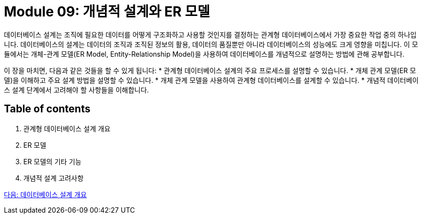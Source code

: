 = Module 09: 개념적 설계와 ER 모델

데이터베이스 설계는 조직에 필요한 데이터를 어떻게 구조화하고 사용할 것인지를 결정하는 관계형 데이터베이스에서 가장 중요한 작업 중의 하나입니다. 데이터베이스의 설계는 데이터의 조직과 조직된 정보의 활용, 데이터의 품질뿐만 아니라 데이터베이스의 성능에도 크게 영향을 미칩니다. 이 모듈에서는 개체-관계 모델(ER Model, Entity-Relationship Model)을 사용하여 데이터베이스를 개념적으로 설명하는 방법에 관해 공부합니다.

이 장을 마치면, 다음과 같은 것들을 할 수 있게 됩니다:
* 관계형 데이터베이스 설계의 주요 프로세스를 설명할 수 있습니다.
* 개체 관계 모델(ER 모델)을 이해하고 주요 설계 방법을 설명할 수 있습니다.
* 개체 관계 모델을 사용하여 관계형 데이터베이스를 설계할 수 있습니다.
* 개념적 데이터베이스 설계 단계에서 고려해야 할 사항들을 이해합니다.

== Table of contents

1.	관계형 데이터베이스 설계 개요
2.	ER 모델
3.	ER 모델의 기타 기능
4.	개념적 설계 고려사항

link:./02_design_overview.adoc[다음: 데이터베이스 설계 개요]